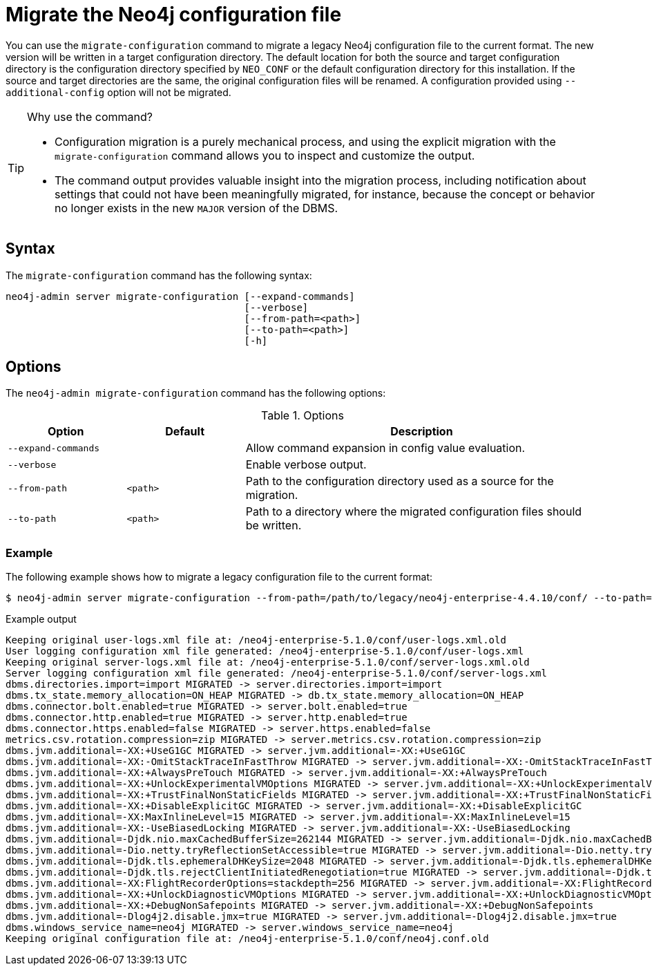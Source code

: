 [[neo4j-admin-migrate-configuration]]
= Migrate the Neo4j configuration file
:description: This chapter describes the `neo4j-admin server migrate-configuration` command. 

You can use the `migrate-configuration` command to migrate a legacy Neo4j configuration file to the current format.
The new version will be written in a target configuration directory. 
The default location for both the source and target configuration directory is the configuration directory specified by `NEO_CONF` or the default configuration directory for this installation. 
If the source and target directories are the same, the original configuration files will be renamed.
A configuration provided using `--additional-config` option will not be migrated.

.Why use the command?
[TIP]
====
* Configuration migration is a purely mechanical process, and using the explicit migration with the `migrate-configuration` command allows you to inspect and customize the output.
* The command output provides valuable insight into the migration process, including notification about settings that could not have been meaningfully migrated, for instance, because the concept or behavior no longer exists in the new `MAJOR` version of the DBMS.
====

== Syntax

The `migrate-configuration` command has the following syntax:

----
neo4j-admin server migrate-configuration [--expand-commands]
                                         [--verbose]
                                         [--from-path=<path>]
                                         [--to-path=<path>]
                                         [-h]
----

== Options

The `neo4j-admin migrate-configuration` command has the following options:

.Options
[options="header" cols="<20m,<20m,<60a"]
|===
| Option
| Default
| Description

| --expand-commands
|
| Allow command expansion in config value evaluation. 

| --verbose
|
| Enable verbose output.

| --from-path
| <path>
| Path to the configuration directory used as a source for the migration.

| --to-path
| <path>
| Path to a directory where the migrated configuration files should be written.
|===

=== Example

The following example shows how to migrate a legacy configuration file to the current format:

[source, shell]
----
$ neo4j-admin server migrate-configuration --from-path=/path/to/legacy/neo4j-enterprise-4.4.10/conf/ --to-path=/path/to/new/neo4j-enterprise-5.1.0/conf/
----

.Example output
[result]
----
Keeping original user-logs.xml file at: /neo4j-enterprise-5.1.0/conf/user-logs.xml.old
User logging configuration xml file generated: /neo4j-enterprise-5.1.0/conf/user-logs.xml
Keeping original server-logs.xml file at: /neo4j-enterprise-5.1.0/conf/server-logs.xml.old
Server logging configuration xml file generated: /neo4j-enterprise-5.1.0/conf/server-logs.xml
dbms.directories.import=import MIGRATED -> server.directories.import=import
dbms.tx_state.memory_allocation=ON_HEAP MIGRATED -> db.tx_state.memory_allocation=ON_HEAP
dbms.connector.bolt.enabled=true MIGRATED -> server.bolt.enabled=true
dbms.connector.http.enabled=true MIGRATED -> server.http.enabled=true
dbms.connector.https.enabled=false MIGRATED -> server.https.enabled=false
metrics.csv.rotation.compression=zip MIGRATED -> server.metrics.csv.rotation.compression=zip
dbms.jvm.additional=-XX:+UseG1GC MIGRATED -> server.jvm.additional=-XX:+UseG1GC
dbms.jvm.additional=-XX:-OmitStackTraceInFastThrow MIGRATED -> server.jvm.additional=-XX:-OmitStackTraceInFastThrow
dbms.jvm.additional=-XX:+AlwaysPreTouch MIGRATED -> server.jvm.additional=-XX:+AlwaysPreTouch
dbms.jvm.additional=-XX:+UnlockExperimentalVMOptions MIGRATED -> server.jvm.additional=-XX:+UnlockExperimentalVMOptions
dbms.jvm.additional=-XX:+TrustFinalNonStaticFields MIGRATED -> server.jvm.additional=-XX:+TrustFinalNonStaticFields
dbms.jvm.additional=-XX:+DisableExplicitGC MIGRATED -> server.jvm.additional=-XX:+DisableExplicitGC
dbms.jvm.additional=-XX:MaxInlineLevel=15 MIGRATED -> server.jvm.additional=-XX:MaxInlineLevel=15
dbms.jvm.additional=-XX:-UseBiasedLocking MIGRATED -> server.jvm.additional=-XX:-UseBiasedLocking
dbms.jvm.additional=-Djdk.nio.maxCachedBufferSize=262144 MIGRATED -> server.jvm.additional=-Djdk.nio.maxCachedBufferSize=262144
dbms.jvm.additional=-Dio.netty.tryReflectionSetAccessible=true MIGRATED -> server.jvm.additional=-Dio.netty.tryReflectionSetAccessible=true
dbms.jvm.additional=-Djdk.tls.ephemeralDHKeySize=2048 MIGRATED -> server.jvm.additional=-Djdk.tls.ephemeralDHKeySize=2048
dbms.jvm.additional=-Djdk.tls.rejectClientInitiatedRenegotiation=true MIGRATED -> server.jvm.additional=-Djdk.tls.rejectClientInitiatedRenegotiation=true
dbms.jvm.additional=-XX:FlightRecorderOptions=stackdepth=256 MIGRATED -> server.jvm.additional=-XX:FlightRecorderOptions=stackdepth=256
dbms.jvm.additional=-XX:+UnlockDiagnosticVMOptions MIGRATED -> server.jvm.additional=-XX:+UnlockDiagnosticVMOptions
dbms.jvm.additional=-XX:+DebugNonSafepoints MIGRATED -> server.jvm.additional=-XX:+DebugNonSafepoints
dbms.jvm.additional=-Dlog4j2.disable.jmx=true MIGRATED -> server.jvm.additional=-Dlog4j2.disable.jmx=true
dbms.windows_service_name=neo4j MIGRATED -> server.windows_service_name=neo4j
Keeping original configuration file at: /neo4j-enterprise-5.1.0/conf/neo4j.conf.old
----
